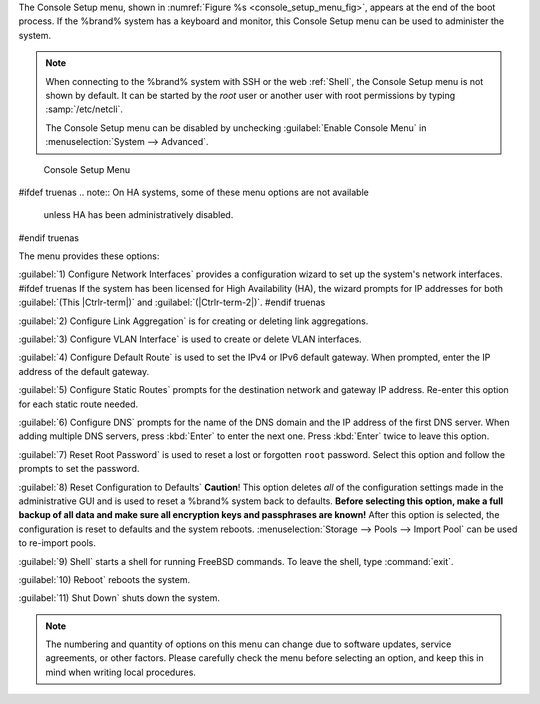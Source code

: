 The Console Setup menu, shown in
:numref:`Figure %s <console_setup_menu_fig>`,
appears at the end of the boot process. If the %brand% system has a
keyboard and monitor, this Console Setup menu can be used to
administer the system.


.. note:: When connecting to the %brand% system with SSH or the web
   :ref:`Shell`, the Console Setup menu is not shown by default.
   It can be started by the *root* user or another user with root
   permissions by typing :samp:`/etc/netcli`.

   The Console Setup menu can be disabled by unchecking
   :guilabel:`Enable Console Menu` in
   :menuselection:`System --> Advanced`.


.. _console_setup_menu_fig:

.. figure:: %imgpath%/console/console-menu.png

   Console Setup Menu


#ifdef truenas
.. note:: On HA systems, some of these menu options are not available
   unless HA has been administratively disabled.
#endif truenas

The menu provides these options:

:guilabel:`1) Configure Network Interfaces` provides a configuration
wizard to set up the system's network interfaces.
#ifdef truenas
If the system has been licensed for High Availability (HA), the wizard
prompts for IP addresses for both :guilabel:`(This |Ctrlr-term|)` and
:guilabel:`(|Ctrlr-term-2|)`.
#endif truenas

:guilabel:`2) Configure Link Aggregation` is for creating or deleting
link aggregations.

:guilabel:`3) Configure VLAN Interface` is used to create or delete
VLAN interfaces.

:guilabel:`4) Configure Default Route` is used to set the IPv4 or IPv6
default gateway. When prompted, enter the IP address of the default
gateway.

:guilabel:`5) Configure Static Routes` prompts for the destination
network and gateway IP address. Re-enter this option for each static
route needed.

:guilabel:`6) Configure DNS` prompts for the name of the DNS domain
and the IP address of the first DNS server. When adding multiple DNS
servers, press :kbd:`Enter` to enter the next one. Press :kbd:`Enter`
twice to leave this option.

:guilabel:`7) Reset Root Password` is used to reset a lost or
forgotten :literal:`root` password. Select this option and follow the
prompts to set the password.

:guilabel:`8) Reset Configuration to Defaults` **Caution**! This
option deletes *all* of the configuration settings made in the
administrative GUI and is used to reset a %brand% system back to
defaults. **Before selecting this option, make a full backup of all
data and make sure all encryption keys and passphrases are known!**
After this option is selected, the configuration is reset to defaults
and the system reboots.
:menuselection:`Storage --> Pools --> Import Pool`
can be used to re-import pools.

:guilabel:`9) Shell` starts a shell for running FreeBSD commands. To
leave the shell, type :command:`exit`.

:guilabel:`10) Reboot` reboots the system.

:guilabel:`11) Shut Down` shuts down the system.

.. note:: The numbering and quantity of options on this menu can
   change due to software updates, service agreements, or other
   factors. Please carefully check the menu before selecting an
   option, and keep this in mind when writing local procedures.
